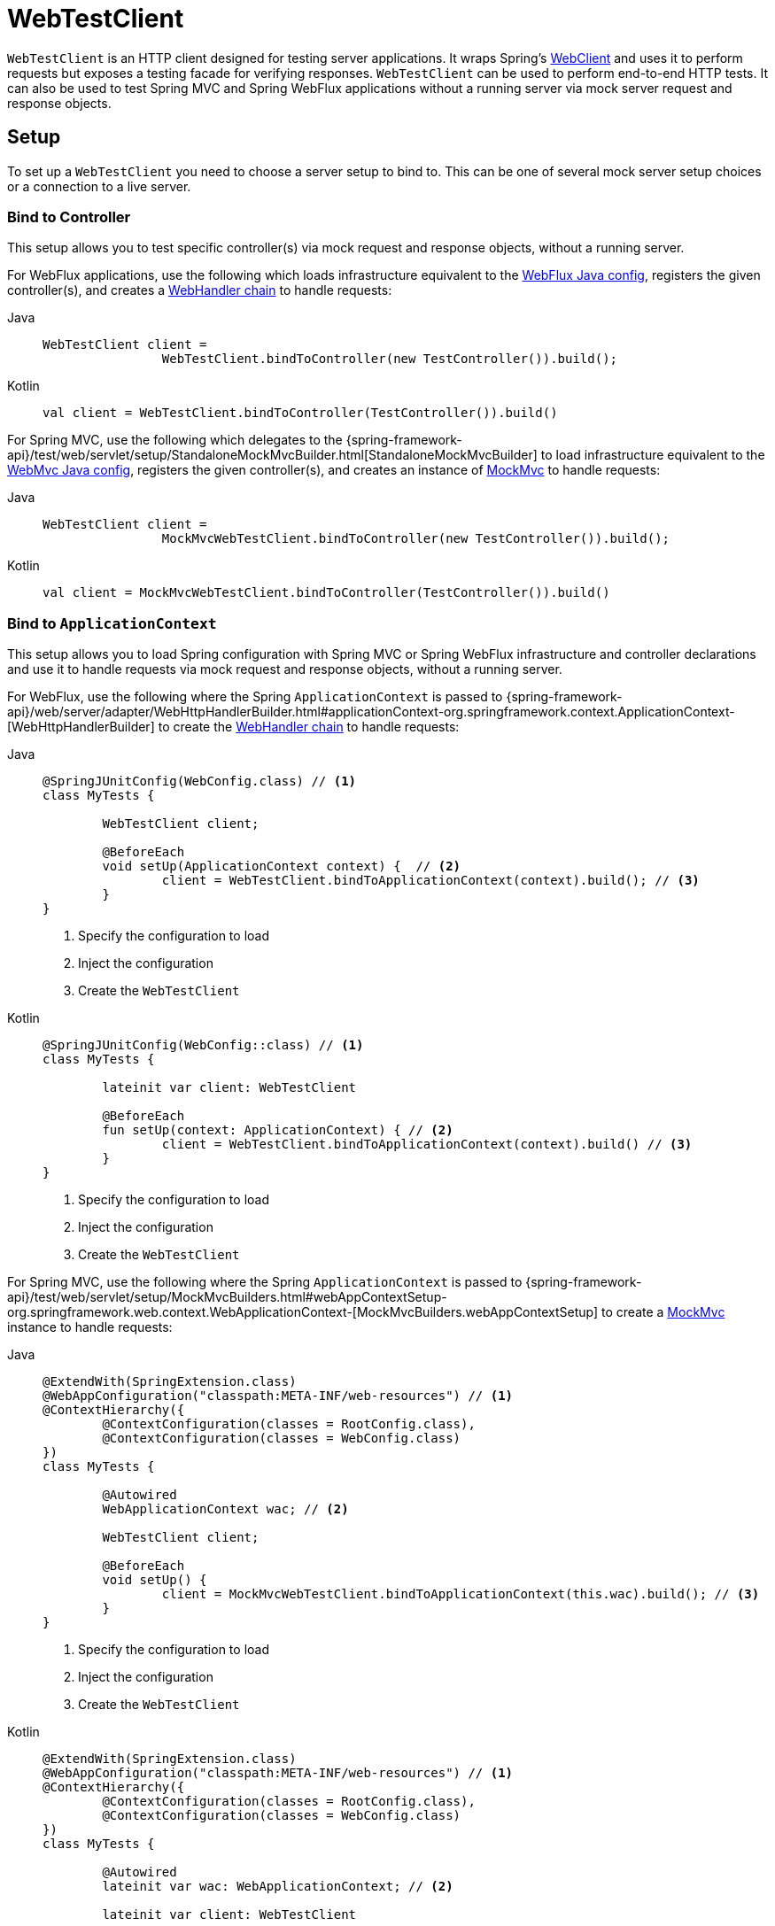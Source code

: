 [[webtestclient]]
= WebTestClient

`WebTestClient` is an HTTP client designed for testing server applications. It wraps
Spring's xref:web/webflux-webclient.adoc[WebClient] and uses it to perform requests
but exposes a testing facade for verifying responses. `WebTestClient` can be used to
perform end-to-end HTTP tests. It can also be used to test Spring MVC and Spring WebFlux
applications without a running server via mock server request and response objects.




[[webtestclient-setup]]
== Setup

To set up a `WebTestClient` you need to choose a server setup to bind to. This can be one
of several mock server setup choices or a connection to a live server.



[[webtestclient-controller-config]]
=== Bind to Controller

This setup allows you to test specific controller(s) via mock request and response objects,
without a running server.

For WebFlux applications, use the following which loads infrastructure equivalent to the
xref:web/webflux/dispatcher-handler.adoc#webflux-framework-config[WebFlux Java config], registers the given
controller(s), and creates a xref:web/webflux/reactive-spring.adoc#webflux-web-handler-api[WebHandler chain]
to handle requests:

[tabs]
======
Java::
+
[source,java,indent=0,subs="verbatim,quotes",role="primary"]
----
	WebTestClient client =
			WebTestClient.bindToController(new TestController()).build();
----

Kotlin::
+
[source,kotlin,indent=0,subs="verbatim,quotes",role="secondary"]
----
	val client = WebTestClient.bindToController(TestController()).build()
----
======

For Spring MVC, use the following which delegates to the
{spring-framework-api}/test/web/servlet/setup/StandaloneMockMvcBuilder.html[StandaloneMockMvcBuilder]
to load infrastructure equivalent to the xref:web/webmvc/mvc-config.adoc[WebMvc Java config],
registers the given controller(s), and creates an instance of
xref:testing/spring-mvc-test-framework.adoc[MockMvc] to handle requests:

[tabs]
======
Java::
+
[source,java,indent=0,subs="verbatim,quotes",role="primary"]
----
	WebTestClient client =
			MockMvcWebTestClient.bindToController(new TestController()).build();
----

Kotlin::
+
[source,kotlin,indent=0,subs="verbatim,quotes",role="secondary"]
----
	val client = MockMvcWebTestClient.bindToController(TestController()).build()
----
======



[[webtestclient-context-config]]
=== Bind to `ApplicationContext`

This setup allows you to load Spring configuration with Spring MVC or Spring WebFlux
infrastructure and controller declarations and use it to handle requests via mock request
and response objects, without a running server.

For WebFlux, use the following where the Spring `ApplicationContext` is passed to
{spring-framework-api}/web/server/adapter/WebHttpHandlerBuilder.html#applicationContext-org.springframework.context.ApplicationContext-[WebHttpHandlerBuilder]
to create the xref:web/webflux/reactive-spring.adoc#webflux-web-handler-api[WebHandler chain] to handle
requests:

[tabs]
======
Java::
+
[source,java,indent=0,subs="verbatim,quotes",role="primary"]
----
	@SpringJUnitConfig(WebConfig.class) // <1>
	class MyTests {

		WebTestClient client;

		@BeforeEach
		void setUp(ApplicationContext context) {  // <2>
			client = WebTestClient.bindToApplicationContext(context).build(); // <3>
		}
	}
----
<1> Specify the configuration to load
<2> Inject the configuration
<3> Create the `WebTestClient`

Kotlin::
+
[source,kotlin,indent=0,subs="verbatim,quotes",role="secondary"]
----
	@SpringJUnitConfig(WebConfig::class) // <1>
	class MyTests {

		lateinit var client: WebTestClient

		@BeforeEach
		fun setUp(context: ApplicationContext) { // <2>
			client = WebTestClient.bindToApplicationContext(context).build() // <3>
		}
	}
----
<1> Specify the configuration to load
<2> Inject the configuration
<3> Create the `WebTestClient`
======

For Spring MVC, use the following where the Spring `ApplicationContext` is passed to
{spring-framework-api}/test/web/servlet/setup/MockMvcBuilders.html#webAppContextSetup-org.springframework.web.context.WebApplicationContext-[MockMvcBuilders.webAppContextSetup]
to create a xref:testing/spring-mvc-test-framework.adoc[MockMvc] instance to handle
requests:

[tabs]
======
Java::
+
[source,java,indent=0,subs="verbatim,quotes",role="primary"]
----
	@ExtendWith(SpringExtension.class)
	@WebAppConfiguration("classpath:META-INF/web-resources") // <1>
	@ContextHierarchy({
		@ContextConfiguration(classes = RootConfig.class),
		@ContextConfiguration(classes = WebConfig.class)
	})
	class MyTests {

		@Autowired
		WebApplicationContext wac; // <2>

		WebTestClient client;

		@BeforeEach
		void setUp() {
			client = MockMvcWebTestClient.bindToApplicationContext(this.wac).build(); // <3>
		}
	}
----
<1> Specify the configuration to load
<2> Inject the configuration
<3> Create the `WebTestClient`

Kotlin::
+
[source,kotlin,indent=0,subs="verbatim,quotes",role="secondary"]
----
	@ExtendWith(SpringExtension.class)
	@WebAppConfiguration("classpath:META-INF/web-resources") // <1>
	@ContextHierarchy({
		@ContextConfiguration(classes = RootConfig.class),
		@ContextConfiguration(classes = WebConfig.class)
	})
	class MyTests {

		@Autowired
		lateinit var wac: WebApplicationContext; // <2>

		lateinit var client: WebTestClient

		@BeforeEach
		fun setUp() { // <2>
			client = MockMvcWebTestClient.bindToApplicationContext(wac).build() // <3>
		}
	}
----
<1> Specify the configuration to load
<2> Inject the configuration
<3> Create the `WebTestClient`
======



[[webtestclient-fn-config]]
=== Bind to Router Function

This setup allows you to test xref:web/webflux-functional.adoc[functional endpoints] via
mock request and response objects, without a running server.

For WebFlux, use the following which delegates to `RouterFunctions.toWebHandler` to
create a server setup to handle requests:

[tabs]
======
Java::
+
[source,java,indent=0,subs="verbatim,quotes",role="primary"]
----
	RouterFunction<?> route = ...
	client = WebTestClient.bindToRouterFunction(route).build();
----

Kotlin::
+
[source,kotlin,indent=0,subs="verbatim,quotes",role="secondary"]
----
	val route: RouterFunction<*> = ...
	val client = WebTestClient.bindToRouterFunction(route).build()
----
======

For Spring MVC there are currently no options to test
xref:web/webmvc-functional.adoc[WebMvc functional endpoints].



[[webtestclient-server-config]]
=== Bind to Server

This setup connects to a running server to perform full, end-to-end HTTP tests:

[tabs]
======
Java::
+
[source,java,indent=0,subs="verbatim,quotes",role="primary"]
----
	client = WebTestClient.bindToServer().baseUrl("http://localhost:8080").build();
----

Kotlin::
+
[source,kotlin,indent=0,subs="verbatim,quotes",role="secondary"]
----
	client = WebTestClient.bindToServer().baseUrl("http://localhost:8080").build()
----
======



[[webtestclient-client-config]]
=== Client Config

In addition to the server setup options described earlier, you can also configure client
options, including base URL, default headers, client filters, and others. These options
are readily available following `bindToServer()`. For all other configuration options,
you need to use `configureClient()` to transition from server to client configuration, as
follows:

[tabs]
======
Java::
+
[source,java,indent=0,subs="verbatim,quotes",role="primary"]
----
	client = WebTestClient.bindToController(new TestController())
			.configureClient()
			.baseUrl("/test")
			.build();
----

Kotlin::
+
[source,kotlin,indent=0,subs="verbatim,quotes",role="secondary"]
----
	client = WebTestClient.bindToController(TestController())
			.configureClient()
			.baseUrl("/test")
			.build()
----
======




[[webtestclient-tests]]
== Writing Tests

`WebTestClient` provides an API identical to xref:web/webflux-webclient.adoc[WebClient]
up to the point of performing a request by using `exchange()`. See the
xref:web/webflux-webclient/client-body.adoc[WebClient] documentation for examples on how to
prepare a request with any content including form data, multipart data, and more.

After the call to `exchange()`, `WebTestClient` diverges from the `WebClient` and
instead continues with a workflow to verify responses.

To assert the response status and headers, use the following:

[tabs]
======
Java::
+
[source,java,indent=0,subs="verbatim,quotes",role="primary"]
----
	client.get().uri("/persons/1")
		.accept(MediaType.APPLICATION_JSON)
		.exchange()
		.expectStatus().isOk()
		.expectHeader().contentType(MediaType.APPLICATION_JSON);
----

Kotlin::
+
[source,kotlin,indent=0,subs="verbatim,quotes",role="secondary"]
----
	client.get().uri("/persons/1")
		.accept(MediaType.APPLICATION_JSON)
		.exchange()
		.expectStatus().isOk()
		.expectHeader().contentType(MediaType.APPLICATION_JSON)
----
======

If you would like for all expectations to be asserted even if one of them fails, you can
use `expectAll(..)` instead of multiple chained `expect*(..)` calls. This feature is
similar to the _soft assertions_ support in AssertJ and the `assertAll()` support in
JUnit Jupiter.

[tabs]
======
Java::
+
[source,java,indent=0,subs="verbatim,quotes",role="primary"]
----
	client.get().uri("/persons/1")
		.accept(MediaType.APPLICATION_JSON)
		.exchange()
		.expectAll(
			spec -> spec.expectStatus().isOk(),
			spec -> spec.expectHeader().contentType(MediaType.APPLICATION_JSON)
		);
----

Kotlin::
+
[source,kotlin,indent=0,subs="verbatim,quotes",role="secondary"]
----
	client.get().uri("/persons/1")
		.accept(MediaType.APPLICATION_JSON)
		.exchange()
		.expectAll(
			{ spec -> spec.expectStatus().isOk() },
			{ spec -> spec.expectHeader().contentType(MediaType.APPLICATION_JSON) }
		)
----
======

You can then choose to decode the response body through one of the following:

* `expectBody(Class<T>)`: Decode to single object.
* `expectBodyList(Class<T>)`: Decode and collect objects to `List<T>`.
* `expectBody()`: Decode to `byte[]` for xref:testing/webtestclient.adoc#webtestclient-json[JSON Content] or an empty body.

And perform assertions on the resulting higher level Object(s):

[tabs]
======
Java::
+
[source,java,indent=0,subs="verbatim,quotes",role="primary"]
----
	client.get().uri("/persons")
			.exchange()
			.expectStatus().isOk()
			.expectBodyList(Person.class).hasSize(3).contains(person);
----

Kotlin::
+
[source,kotlin,indent=0,subs="verbatim,quotes",role="secondary"]
----
	import org.springframework.test.web.reactive.server.expectBodyList

	client.get().uri("/persons")
			.exchange()
			.expectStatus().isOk()
			.expectBodyList<Person>().hasSize(3).contains(person)
----
======

If the built-in assertions are insufficient, you can consume the object instead and
perform any other assertions:

[tabs]
======
Java::
+
[source,java,indent=0,subs="verbatim,quotes",role="primary"]
----
    import org.springframework.test.web.reactive.server.expectBody

	client.get().uri("/persons/1")
			.exchange()
			.expectStatus().isOk()
			.expectBody(Person.class)
			.consumeWith(result -> {
				// custom assertions (e.g. AssertJ)...
			});
----

Kotlin::
+
[source,kotlin,indent=0,subs="verbatim,quotes",role="secondary"]
----
	client.get().uri("/persons/1")
			.exchange()
			.expectStatus().isOk()
			.expectBody<Person>()
			.consumeWith {
				// custom assertions (e.g. AssertJ)...
			}
----
======

Or you can exit the workflow and obtain an `EntityExchangeResult`:

[tabs]
======
Java::
+
[source,java,indent=0,subs="verbatim,quotes",role="primary"]
----
	EntityExchangeResult<Person> result = client.get().uri("/persons/1")
			.exchange()
			.expectStatus().isOk()
			.expectBody(Person.class)
			.returnResult();
----

Kotlin::
+
[source,kotlin,indent=0,subs="verbatim,quotes",role="secondary"]
----
	import org.springframework.test.web.reactive.server.expectBody

	val result = client.get().uri("/persons/1")
			.exchange()
			.expectStatus().isOk
			.expectBody<Person>()
			.returnResult()
----
======

TIP: When you need to decode to a target type with generics, look for the overloaded methods
that accept
{spring-framework-api}/core/ParameterizedTypeReference.html[`ParameterizedTypeReference`]
instead of `Class<T>`.



[[webtestclient-no-content]]
=== No Content

If the response is not expected to have content, you can assert that as follows:

[tabs]
======
Java::
+
[source,java,indent=0,subs="verbatim,quotes",role="primary"]
----
	client.post().uri("/persons")
			.body(personMono, Person.class)
			.exchange()
			.expectStatus().isCreated()
			.expectBody().isEmpty();
----

Kotlin::
+
[source,kotlin,indent=0,subs="verbatim,quotes",role="secondary"]
----
	client.post().uri("/persons")
			.bodyValue(person)
			.exchange()
			.expectStatus().isCreated()
			.expectBody().isEmpty()
----
======

If you want to ignore the response content, the following releases the content without
any assertions:

[tabs]
======
Java::
+
[source,java,indent=0,subs="verbatim,quotes",role="primary"]
----
	client.get().uri("/persons/123")
			.exchange()
			.expectStatus().isNotFound()
			.expectBody(Void.class);
----

Kotlin::
+
[source,kotlin,indent=0,subs="verbatim,quotes",role="secondary"]
----
	client.get().uri("/persons/123")
			.exchange()
			.expectStatus().isNotFound
			.expectBody<Unit>()
----
======



[[webtestclient-json]]
=== JSON Content

You can use `expectBody()` without a target type to perform assertions on the raw
content rather than through higher level Object(s).

To verify the full JSON content with https://jsonassert.skyscreamer.org[JSONAssert]:

[tabs]
======
Java::
+
[source,java,indent=0,subs="verbatim,quotes",role="primary"]
----
	client.get().uri("/persons/1")
			.exchange()
			.expectStatus().isOk()
			.expectBody()
			.json("{\"name\":\"Jane\"}")
----

Kotlin::
+
[source,kotlin,indent=0,subs="verbatim,quotes",role="secondary"]
----
	client.get().uri("/persons/1")
			.exchange()
			.expectStatus().isOk()
			.expectBody()
			.json("{\"name\":\"Jane\"}")
----
======

To verify JSON content with https://github.com/jayway/JsonPath[JSONPath]:

[tabs]
======
Java::
+
[source,java,indent=0,subs="verbatim,quotes",role="primary"]
----
	client.get().uri("/persons")
			.exchange()
			.expectStatus().isOk()
			.expectBody()
			.jsonPath("$[0].name").isEqualTo("Jane")
			.jsonPath("$[1].name").isEqualTo("Jason");
----

Kotlin::
+
[source,kotlin,indent=0,subs="verbatim,quotes",role="secondary"]
----
	client.get().uri("/persons")
			.exchange()
			.expectStatus().isOk()
			.expectBody()
			.jsonPath("$[0].name").isEqualTo("Jane")
			.jsonPath("$[1].name").isEqualTo("Jason")
----
======



[[webtestclient-stream]]
=== Streaming Responses

To test potentially infinite streams such as `"text/event-stream"` or
`"application/x-ndjson"`, start by verifying the response status and headers, and then
obtain a `FluxExchangeResult`:

[tabs]
======
Java::
+
[source,java,indent=0,subs="verbatim,quotes",role="primary"]
----
	FluxExchangeResult<MyEvent> result = client.get().uri("/events")
			.accept(TEXT_EVENT_STREAM)
			.exchange()
			.expectStatus().isOk()
			.returnResult(MyEvent.class);

----

Kotlin::
+
[source,kotlin,indent=0,subs="verbatim,quotes",role="secondary"]
----
	import org.springframework.test.web.reactive.server.returnResult

	val result = client.get().uri("/events")
			.accept(TEXT_EVENT_STREAM)
			.exchange()
			.expectStatus().isOk()
			.returnResult<MyEvent>()
----
======

Now you're ready to consume the response stream with `StepVerifier` from `reactor-test`:

[tabs]
======
Java::
+
[source,java,indent=0,subs="verbatim,quotes",role="primary"]
----
	Flux<Event> eventFlux = result.getResponseBody();

	StepVerifier.create(eventFlux)
			.expectNext(person)
			.expectNextCount(4)
			.consumeNextWith(p -> ...)
			.thenCancel()
			.verify();
----

Kotlin::
+
[source,kotlin,indent=0,subs="verbatim,quotes",role="secondary"]
----
	val eventFlux = result.getResponseBody()

	StepVerifier.create(eventFlux)
			.expectNext(person)
			.expectNextCount(4)
			.consumeNextWith { p -> ... }
			.thenCancel()
			.verify()
----
======


[[webtestclient-mockmvc]]
=== MockMvc Assertions

`WebTestClient` is an HTTP client and as such it can only verify what is in the client
response including status, headers, and body.

When testing a Spring MVC application with a MockMvc server setup, you have the extra
choice to perform further assertions on the server response. To do that start by
obtaining an `ExchangeResult` after asserting the body:

[tabs]
======
Java::
+
[source,java,indent=0,subs="verbatim,quotes",role="primary"]
----
	// For a response with a body
	EntityExchangeResult<Person> result = client.get().uri("/persons/1")
			.exchange()
			.expectStatus().isOk()
			.expectBody(Person.class)
			.returnResult();

	// For a response without a body
	EntityExchangeResult<Void> result = client.get().uri("/path")
			.exchange()
			.expectBody().isEmpty();
----

Kotlin::
+
[source,kotlin,indent=0,subs="verbatim,quotes",role="secondary"]
----
	// For a response with a body
	val result = client.get().uri("/persons/1")
			.exchange()
			.expectStatus().isOk()
			.expectBody<Person>()
			.returnResult()

	// For a response without a body
	val result = client.get().uri("/path")
			.exchange()
			.expectBody().isEmpty()
----
======

Then switch to MockMvc server response assertions:

[tabs]
======
Java::
+
[source,java,indent=0,subs="verbatim,quotes",role="primary"]
----
	MockMvcWebTestClient.resultActionsFor(result)
			.andExpect(model().attribute("integer", 3))
			.andExpect(model().attribute("string", "a string value"));
----

Kotlin::
+
[source,kotlin,indent=0,subs="verbatim,quotes",role="secondary"]
----
	MockMvcWebTestClient.resultActionsFor(result)
			.andExpect(model().attribute("integer", 3))
			.andExpect(model().attribute("string", "a string value"));
----
======
